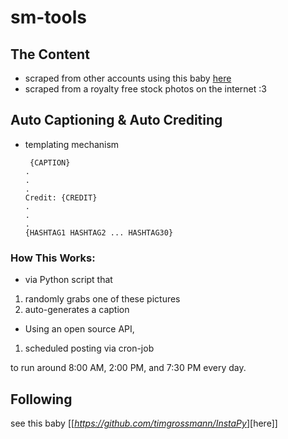 * sm-tools 

** The Content 
- scraped from other accounts using this baby [[https://github.com/rarcega/instagram-scraper][here]] 
- scraped from a royalty free stock photos on the internet :3 
** Auto Captioning & Auto Crediting
 - templating mechanism 
   #+BEGIN_SRC 
 {CAPTION}
.
.
.
Credit: {CREDIT}
.
.
.
{HASHTAG1 HASHTAG2 ... HASHTAG30}
 #+END_SRC 

*** How This Works: 
- via  Python script that 
1) randomly grabs one of these pictures 
2) auto-generates a caption
- Using an open source API, 
3) scheduled posting via cron-job 
to run around 8:00 AM, 2:00 PM, and 7:30 PM every day.

** Following
 see this baby [[[[here][https://github.com/timgrossmann/InstaPy]]][here]]

